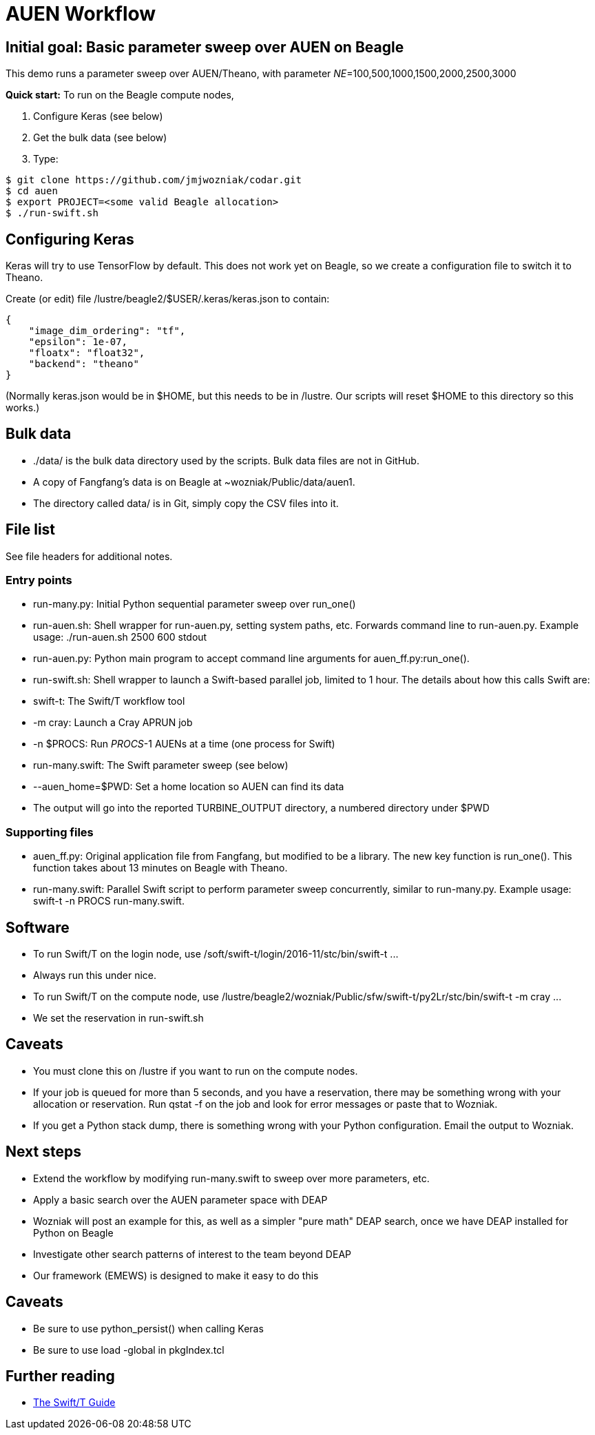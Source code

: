 
= AUEN Workflow

== Initial goal: Basic parameter sweep over AUEN on Beagle

This demo runs a parameter sweep over AUEN/Theano, with parameter _NE_=100,500,1000,1500,2000,2500,3000

*Quick start:* To run on the Beagle compute nodes,

1. Configure Keras (see below)
2. Get the bulk data (see below)
3. Type:

----
$ git clone https://github.com/jmjwozniak/codar.git
$ cd auen
$ export PROJECT=<some valid Beagle allocation>
$ ./run-swift.sh
----

== Configuring Keras

Keras will try to use TensorFlow by default.  This does not work yet on Beagle, so we create a configuration file to switch it to Theano.  

Create (or edit) file +/lustre/beagle2/$USER/.keras/keras.json+ to contain:
----
{
    "image_dim_ordering": "tf", 
    "epsilon": 1e-07, 
    "floatx": "float32", 
    "backend": "theano"
}
----

(Normally +keras.json+ would be in +$HOME+, but this needs to be in +/lustre+.  Our scripts will reset +$HOME+ to this directory so this works.)

== Bulk data

* +./data/+ is the bulk data directory used by the scripts.  Bulk data files are not in GitHub.
* A copy of Fangfang's data is on Beagle at +~wozniak/Public/data/auen1+.
* The directory called +data/+ is in Git, simply copy the CSV files into it.

== File list

See file headers for additional notes.

=== Entry points

* +run-many.py+: Initial Python sequential parameter sweep over +run_one()+
* +run-auen.sh+: Shell wrapper for +run-auen.py+, setting system paths, etc.  Forwards command line to +run-auen.py+.  Example usage: +./run-auen.sh 2500 600 stdout+
* +run-auen.py+: Python main program to accept command line arguments for +auen_ff.py:run_one()+.
* +run-swift.sh+: Shell wrapper to launch a Swift-based parallel job, limited to 1 hour.  The details about how this calls Swift are:
 * +swift-t+: The Swift/T workflow tool
 * +-m cray+: Launch a Cray APRUN job
 * +-n $PROCS+: Run _PROCS_-1 AUENs at a time (one process for Swift)
 * +run-many.swift+: The Swift parameter sweep (see below)
 * +--auen_home=$PWD+: Set a home location so AUEN can find its data
 * The output will go into the reported +TURBINE_OUTPUT+ directory, a numbered  directory under +$PWD+

=== Supporting files

* +auen_ff.py+: Original application file from Fangfang, but modified to be a library.  The new key function is +run_one()+.  This function takes about 13 minutes on Beagle with Theano.
* +run-many.swift+: Parallel Swift script to perform parameter sweep concurrently, similar to +run-many.py+.  Example usage: +swift-t -n PROCS run-many.swift+.  

== Software

* To run Swift/T on the login node, use +/soft/swift-t/login/2016-11/stc/bin/swift-t ...+
 * Always run this under +nice+.

* To run Swift/T on the compute node, use +/lustre/beagle2/wozniak/Public/sfw/swift-t/py2Lr/stc/bin/swift-t -m cray ...+
* We set the reservation in +run-swift.sh+

== Caveats

* You must clone this on +/lustre+ if you want to run on the compute nodes.
* If your job is queued for more than 5 seconds, and you have a reservation, there may be something wrong with your allocation or reservation.
Run +qstat -f+ on the job and look for error messages or paste that to Wozniak.
* If you get a Python stack dump, there is something wrong with your Python configuration.  Email the output to Wozniak.

== Next steps

* Extend the workflow by modifying +run-many.swift+ to sweep over more parameters, etc.
* Apply a basic search over the AUEN parameter space with DEAP
 * Wozniak will post an example for this, as well as a simpler "pure math" DEAP search, once we have DEAP installed for Python on Beagle
* Investigate other search patterns of interest to the team beyond DEAP
 * Our framework (EMEWS) is designed to make it easy to do this

== Caveats

* Be sure to use +python_persist()+ when calling Keras
* Be sure to use +load -global+ in +pkgIndex.tcl+

== Further reading

* http://swift-lang.github.io/swift-t/guide.html[The Swift/T Guide]
